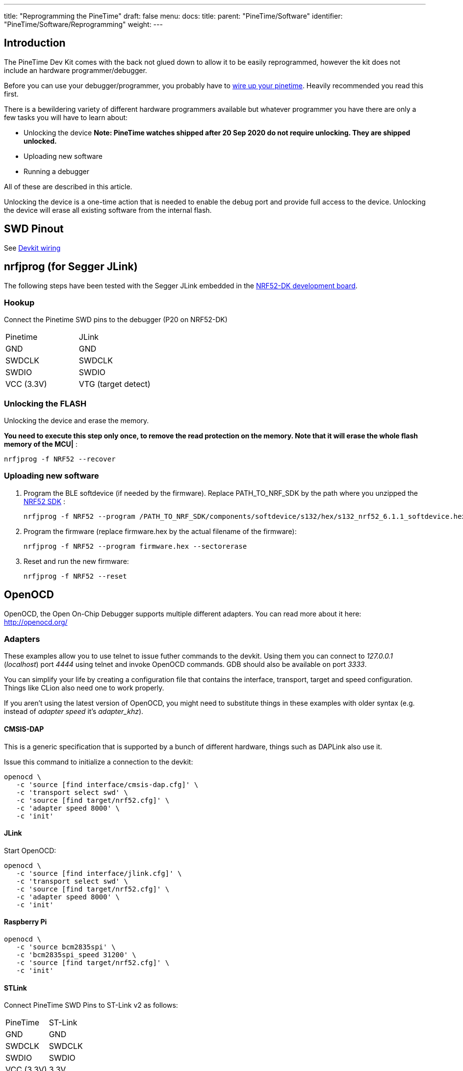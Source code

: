 ---
title: "Reprogramming the PineTime"
draft: false
menu:
  docs:
    title:
    parent: "PineTime/Software"
    identifier: "PineTime/Software/Reprogramming"
    weight:
---

== Introduction

The PineTime Dev Kit comes with the back not glued down to allow it to be easily reprogrammed, however the kit does not include an hardware programmer/debugger.

Before you can use your debugger/programmer, you probably have to link:/documentation/PineTime/Further_information/Devkit_wiring[wire up your pinetime]. Heavily recommended you read this first.

There is a bewildering variety of different hardware programmers available but whatever programmer you have there are only a few tasks you will have to learn about:

* Unlocking the device *Note: PineTime watches shipped after 20 Sep 2020 do not require unlocking. They are shipped unlocked.*
* Uploading new software
* Running a debugger

All of these are described in this article.

Unlocking the device is a one-time action that is needed to enable the debug port and provide full access to the device. Unlocking the device will erase all existing software from the internal flash.

== SWD Pinout

See link:/documentation/PineTime/Further_information/Devkit_wiring[Devkit wiring]

== nrfjprog (for Segger JLink)

The following steps have been tested with the Segger JLink embedded in the https://www.nordicsemi.com/Software-and-Tools/Development-Kits/nRF52-DK[NRF52-DK development board].

=== Hookup

Connect the Pinetime SWD pins to the debugger (P20 on NRF52-DK)

[cols="1,1"]
|===
|Pinetime
|JLink

|GND
|GND

|SWDCLK
|SWDCLK

|SWDIO
|SWDIO

|VCC (3.3V)
|VTG (target detect)
|===

=== Unlocking the FLASH

Unlocking the device and erase the memory.

*You need to execute this step only once, to remove the read protection on the memory. Note that it will erase the whole flash memory of the MCU|* :

 nrfjprog -f NRF52 --recover

=== Uploading new software

1. Program the BLE softdevice (if needed by the firmware). Replace PATH_TO_NRF_SDK by the path where you unzipped the https://www.nordicsemi.com/Software-and-Tools/Software/nRF5-SDK[NRF52 SDK] :

 nrfjprog -f NRF52 --program /PATH_TO_NRF_SDK/components/softdevice/s132/hex/s132_nrf52_6.1.1_softdevice.hex --sectorerase

2. Program the firmware (replace firmware.hex by the actual filename of the firmware):

 nrfjprog -f NRF52 --program firmware.hex --sectorerase

3. Reset and run the new firmware:

 nrfjprog -f NRF52 --reset

== OpenOCD

OpenOCD, the Open On-Chip Debugger supports multiple different adapters. You can read more about it here: http://openocd.org/

=== Adapters

These examples allow you to use telnet to issue futher commands to the devkit. Using them you can connect to _127.0.0.1_ (_localhost_) port _4444_ using telnet and invoke OpenOCD commands. GDB should also be available on port _3333_.

You can simplify your life by creating a configuration file that contains the interface, transport, target and speed configuration. Things like CLion also need one to work properly.

If you aren't using the latest version of OpenOCD, you might need to substitute things in these examples with older syntax (e.g. instead of _adapter speed_ it's _adapter_khz_).

==== CMSIS-DAP

This is a generic specification that is supported by a bunch of different hardware, things such as DAPLink also use it.

Issue this command to initialize a connection to the devkit:

 openocd \
    -c 'source [find interface/cmsis-dap.cfg]' \
    -c 'transport select swd' \
    -c 'source [find target/nrf52.cfg]' \
    -c 'adapter speed 8000' \
    -c 'init'

==== JLink

Start OpenOCD:

 openocd \
    -c 'source [find interface/jlink.cfg]' \
    -c 'transport select swd' \
    -c 'source [find target/nrf52.cfg]' \
    -c 'adapter speed 8000' \
    -c 'init'

==== Raspberry Pi

 openocd \
    -c 'source bcm2835spi' \
    -c 'bcm2835spi_speed 31200' \
    -c 'source [find target/nrf52.cfg]' \
    -c 'init'

==== STLink

Connect PineTime SWD Pins to ST-Link v2 as follows:

[cols="1,1"]
|===
|PineTime
|ST-Link

|GND
|GND

|SWDCLK
|SWDCLK

|SWDIO
|SWDIO

|VCC (3.3V)
|3.3V
|===

{{< figure src="/documentation/images/pinetime-stlink.jpg" width="400" >}}

Note that only the bottom row of pins on ST-Link are used.

To flash PineTime with ST-Link on Linux and macOS, use https://github.com/lupyuen/pinetime-updater/blob/master/README.md[PineTime Updater]

link:/documentation/PineTime/FAQ[*ST-Link can't be used to remove nRF52 flash protection*]

=== Unlocking the device

If you need to disable access port protection then you can do this using the following commands below.

This can be done in two ways:

Appending this to OpenOCD command line:

  -c 'nrf52.dap apreg 1 0x04' -c 'nrf52.dap apreg 1 0x04 0x01' -c 'nrf52.dap apreg 1 0x04'

Or by using the telnet connection, just type in _telnet localhost 4444_ and then you can issue commands to OpenOCD:

Note: _Unlocking the device to remove access port protection will erase the contents of flash._

  telnet localhost 4444
    Trying 127.0.0.1...
    Connected to localhost.
    Escape character is '^]'.
    Open On-Chip Debugger
    > nrf52.dap apreg 1 0x04
    0x00000000
    > nrf52.dap apreg 1 0x04 0x01
    > nrf52.dap apreg 1 0x04
    0x00000001

(If the _nrf52.dap_ command cannot be found, try just _dap_ instead.)

=== Uploading new software

Just issue this command, replace _code.hex_ with your own (and cmsis-dap.cfg with an appropriate adapter).

  openocd \
      -c 'source [find interface/cmsis-dap.cfg]' \
      -c 'transport select swd' \
      -c 'source [find target/nrf52.cfg]' \
      -c 'init' \
      -c 'halt' \
      -c 'nrf5 mass_erase' \
      -c 'program code.hex verify' \
      -c 'reset' \
      -c 'exit'

== Black Magic Probe

BlackMagic Probe is an JTAG/SWD adapter with open-source firmware, allowing for it to be ported to a multitude of different boards. One of it's defining features is lack of need for intermediate software such as OpenOCD - one would just need to connect to the GDB server running on the chip and proceed with debugging. For more information, refer to https://github.com/blacksphere/blackmagic/wiki[wiki].

=== Native adapters

The native adapters are the official Black Magic family of debug adapters, including the original Black Magic Probe and the Black Magic Probe Mini. By buying the official hardware you are supporting the continued development of the Black Magic Probe software.

Providing your native adapter is running up-to-date firmware then it can be used to program your PineTime.

=== STM32 (Blue Pill)

It is possible to flash a popular development board based on STM32F103C8T6 microcontroller, known as Blue Pill, to make a BlackMagic Probe device. For example, one may follow instructions in https://forum.pine64.org/showthread.php?tid=8816&pid=57095#pid57095[forum post] or https://gist.github.com/darnel/dac1370d057e176386ca4026418abc2b[gist] (mac os). Also, it is possible to use SWD pins on the board to flash other devices, instead using arbitrary pins on the board itself. See https://buger.dread.cz/black-magic-probe-bmp-on-bluepill-stm32f103c8-minimum-system-development-board.html[this link] for more detals.

=== Other hardware

The Black Magic Probe firmware can be run on a variety of host devices. See https://github.com/blacksphere/blackmagic/wiki/Debugger-Hardware[BMP Debugger Hardware] for more information.

=== Using the BMP to flash the PineTime

Refer to the BMP https://github.com/blacksphere/blackmagic/wiki/Useful-GDB-commands[wiki] for the full description of commands.
Overall, the process on Linux is like following. (/dev/ttyBmpGdb is a symlink created by the udev rule). It's useful to create a gdb script file (or .gdbinit) with following commands:

  target extended-remote /dev/ttyBmpGdb
  monitor swdp_scan
  attach 1
  file %firmware file%

Then one may use *load* command to flash the firmware, *compare-sections* to verify the upload, or *monitor erase_mass* to erase the firmware.

Then, proceed with debugging as normal.

== External links and additional tutorials

* https://github.com/jlukanc1/pinetime-boot-flasher
* https://blog.aegrel.ee/absniffer-cmsis-dap-sniffer.html
* https://blog.dbrgn.ch/2020/5/16/nrf52-unprotect-flash-jlink-openocd/
* https://medium.com/@ly.lee/openocd-on-raspberry-pi-better-with-swd-on-spi-7dea9caeb590
* https://medium.com/@ly.lee/build-and-flash-rust-mynewt-firmware-for-pinetime-smart-watch-5e14259c55

